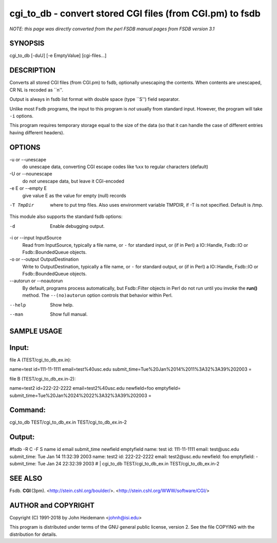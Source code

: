 cgi_to_db - convert stored CGI files (from CGI.pm) to fsdb
======================================================================

*NOTE: this page was directly converted from the perl FSDB manual pages from FSDB version 3.1*

SYNOPSIS
--------

cgi_to_db [-duU] [-e EmptyValue] [cgi-files...]

DESCRIPTION
-----------

Converts all stored CGI files (from CGI.pm) to fsdb, optionally
unescaping the contents. When contents are unescaped, CR NL is recoded
as \``\n''.

Output is always in fsdb list format with double space (type \``S'')
field separator.

Unlike most Fsdb programs, the input to this program is *not* usually
from standard input. However, the program will take ``-i`` options.

This program requires temporary storage equal to the size of the data
(so that it can handle the case of different entries having different
headers).

OPTIONS
-------

-u or --unescape
   do unescape data, converting CGI escape codes like ``%xx`` to regular
   characters (default)

-U or --nounescape
   do *not* unescape data, but leave it CGI-encoded

-e E or --empty E
   give value E as the value for empty (null) records

-T TmpDir
   where to put tmp files. Also uses environment variable TMPDIR, if -T
   is not specified. Default is /tmp.

This module also supports the standard fsdb options:

-d
   Enable debugging output.

-i or --input InputSource
   Read from InputSource, typically a file name, or ``-`` for standard
   input, or (if in Perl) a IO::Handle, Fsdb::IO or Fsdb::BoundedQueue
   objects.

-o or --output OutputDestination
   Write to OutputDestination, typically a file name, or ``-`` for
   standard output, or (if in Perl) a IO::Handle, Fsdb::IO or
   Fsdb::BoundedQueue objects.

--autorun or --noautorun
   By default, programs process automatically, but Fsdb::Filter objects
   in Perl do not run until you invoke the **run()** method. The
   ``--(no)autorun`` option controls that behavior within Perl.

--help
   Show help.

--man
   Show full manual.

SAMPLE USAGE
------------

Input:
------

file A (TEST/cgi_to_db_ex.in):

name=test id=111-11-1111 email=test%40usc.edu
submit_time=Tue%20Jan%2014%2011%3A32%3A39%202003 =

file B (TEST/cgi_to_db_ex.in-2):

name=test2 id=222-22-2222 email=test2%40usc.edu newfield=foo emptyfield=
submit_time=Tue%20Jan%2024%2022%3A32%3A39%202003 =

Command:
--------

cgi_to_db TEST/cgi_to_db_ex.in TEST/cgi_to_db_ex.in-2

Output:
-------

#fsdb -R C -F S name id email submit_time newfield emptyfield name: test
id: 111-11-1111 email: test\@usc.edu submit_time: Tue Jan 14 11:32:39
2003 name: test2 id: 222-22-2222 email: test2\@usc.edu newfield: foo
emptyfield: - submit_time: Tue Jan 24 22:32:39 2003 # \| cgi_to_db
TEST/cgi_to_db_ex.in TEST/cgi_to_db_ex.in-2

SEE ALSO
--------

Fsdb. **CGI** (3pm). <http://stein.cshl.org/boulder/>.
<http://stein.cshl.org/WWW/software/CGI/>

AUTHOR and COPYRIGHT
--------------------

Copyright (C) 1991-2018 by John Heidemann <johnh@isi.edu>

This program is distributed under terms of the GNU general public
license, version 2. See the file COPYING with the distribution for
details.
